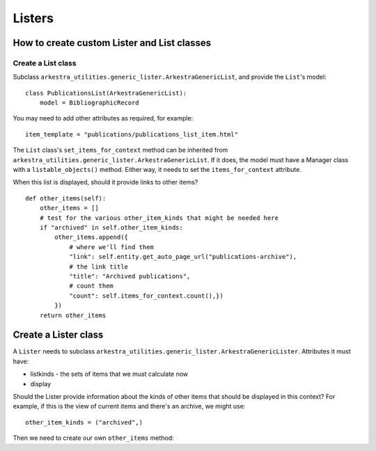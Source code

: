 =======
Listers
=======


How to create custom Lister and List classes
============================================

Create a List class
-------------------

Subclass ``arkestra_utilities.generic_lister.ArkestraGenericList``, and provide
the ``List``'s model::

    class PublicationsList(ArkestraGenericList):
        model = BibliographicRecord

You may need to add other attributes as required, for example::

    item_template = "publications/publications_list_item.html"

The ``List`` class's ``set_items_for_context`` method can be inherited from
``arkestra_utilities.generic_lister.ArkestraGenericList``. If it does, the
model must have a Manager class with a ``listable_objects()`` method. Either
way, it needs to set the ``items_for_context`` attribute.

When this list is displayed, should it provide links to other items?

::

    def other_items(self):
        other_items = []
        # test for the various other_item_kinds that might be needed here
        if "archived" in self.other_item_kinds:
            other_items.append({
                # where we'll find them
                "link": self.entity.get_auto_page_url("publications-archive"),
                # the link title
                "title": "Archived publications",
                # count them
                "count": self.items_for_context.count(),})
            })
        return other_items



Create a Lister class
=====================

A ``Lister`` needs to subclass ``arkestra_utilities.generic_lister.ArkestraGenericLister``. Attributes it must have:

* listkinds - the sets of items that we must calculate now
* display

Should the Lister provide information about the kinds of other items that
should be displayed in this context? For example, if this is the view of
current items and there's an archive, we might use::

    other_item_kinds = ("archived",)

Then we need to create our own ``other_items`` method::

